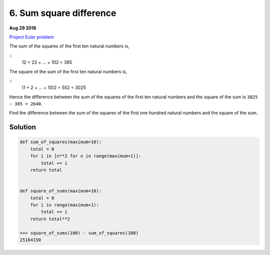 ========================
6. Sum square difference
========================

**Aug 29 2016**

`Project Euler problem <https://projecteuler.net/problem=6>`__

The sum of the squares of the first ten natural numbers is,

::
    12 + 22 + ... + 102 = 385

The square of the sum of the first ten natural numbers is,

::
    (1 + 2 + ... + 10)2 = 552 = 3025

Hence the difference between the sum of the squares of the first ten natural numbers and the square of the sum is ``3025 − 385 = 2640``.

Find the difference between the sum of the squares of the first one hundred natural numbers and the square of the sum.

--------
Solution
--------

.. code-block:: python

    def sum_of_squares(maximum=10):
        total = 0
        for i in [n**2 for n in range(maximum+1)]:
            total += i
        return total


    def square_of_sums(maximum=10):
        total = 0
        for i in range(maximum+1):
            total += i
        return total**2

    >>> square_of_sums(100) - sum_of_squares(100)
    25164150
